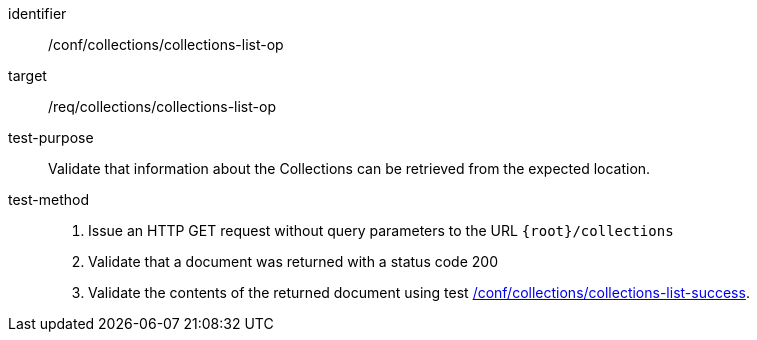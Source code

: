 [[ats_collections_collections-list-op]]
[abstract_test]
====
[%metadata]
identifier:: /conf/collections/collections-list-op
target:: /req/collections/collections-list-op
test-purpose:: Validate that information about the Collections can be retrieved from the expected location.
test-method::
+
--
. Issue an HTTP GET request without query parameters to the URL `{root}/collections`
. Validate that a document was returned with a status code 200
. Validate the contents of the returned document using test <<ats_collections_collections-list-op,/conf/collections/collections-list-success>>.
--
====
